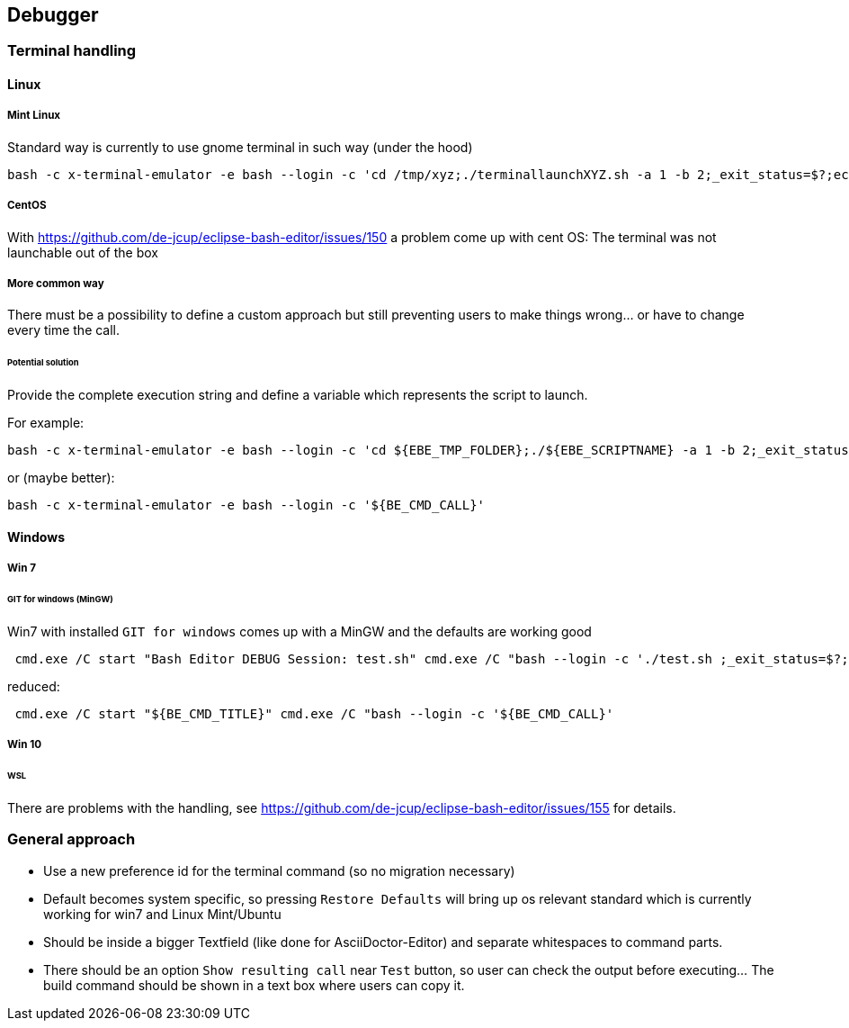 == Debugger
=== Terminal handling

==== Linux
===== Mint Linux
Standard way is currently to use gnome terminal in such way (under the hood)
----
bash -c x-terminal-emulator -e bash --login -c 'cd /tmp/xyz;./terminallaunchXYZ.sh -a 1 -b 2;_exit_status=$?;echo "XYZ"'
----
===== CentOS
With https://github.com/de-jcup/eclipse-bash-editor/issues/150 a problem
come up with cent OS: The terminal was not launchable out of the box

===== More common way
There must be a possibility to define a custom approach but still preventing users to make things wrong... or have to change every time the call.
 
====== Potential solution
Provide the complete execution string and define a variable
which represents the script to launch.

For example:
----
bash -c x-terminal-emulator -e bash --login -c 'cd ${EBE_TMP_FOLDER};./${EBE_SCRIPTNAME} -a 1 -b 2;_exit_status=$?;echo "XYZ"'
----

or (maybe better):
----
bash -c x-terminal-emulator -e bash --login -c '${BE_CMD_CALL}'
----


==== Windows
===== Win 7
====== GIT for windows (MinGW)
Win7 with installed `GIT for windows` comes up with a MinGW and the 
defaults are working good
----
 cmd.exe /C start "Bash Editor DEBUG Session: test.sh" cmd.exe /C "bash --login -c './test.sh ;_exit_status=$?;echo "Exit code=$_exit_status";read -p "Press enter to continue..."'"
----

reduced:

----
 cmd.exe /C start "${BE_CMD_TITLE}" cmd.exe /C "bash --login -c '${BE_CMD_CALL}'
----


===== Win 10
====== WSL
There are problems with the handling, see 
https://github.com/de-jcup/eclipse-bash-editor/issues/155 for details.


=== General approach
- Use a new preference id for the terminal command (so no migration necessary)
- Default becomes system specific, so pressing `Restore Defaults` will bring up
  os relevant standard which is currently working for win7 and Linux Mint/Ubuntu
- Should be inside a bigger Textfield (like done for AsciiDoctor-Editor) and
  separate whitespaces to command parts.
- There should be an option `Show resulting call` near `Test` button, so 
  user can check the output before executing... The build command should
  be shown in a text box where users can copy it.


